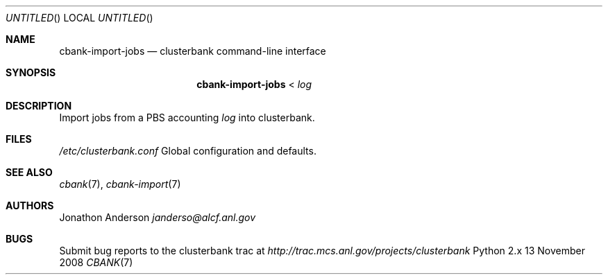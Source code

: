 .Dd 13 November 2008
.Os Python 2.x
.Dt CBANK 7 USD
.Sh NAME
.Nm cbank-import-jobs
.Nd clusterbank command-line interface
.Sh SYNOPSIS
.Nm
<
.Ar log
.Sh DESCRIPTION
Import jobs from a PBS accounting
.Ar log
into clusterbank.
.Sh FILES
.Bl -item
.It
.Pa /etc/clusterbank.conf
Global configuration and defaults.
.El
.Sh SEE ALSO
.Xr cbank 7 ,
.Xr cbank-import 7
.Sh AUTHORS
.An Jonathon Anderson
.Ad janderso@alcf.anl.gov
.Sh BUGS
Submit bug reports to the clusterbank trac at
.Ad http://trac.mcs.anl.gov/projects/clusterbank
